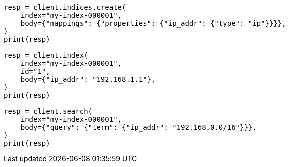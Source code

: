 // mapping/types/ip.asciidoc:11

[source, python]
----
resp = client.indices.create(
    index="my-index-000001",
    body={"mappings": {"properties": {"ip_addr": {"type": "ip"}}}},
)
print(resp)

resp = client.index(
    index="my-index-000001",
    id="1",
    body={"ip_addr": "192.168.1.1"},
)
print(resp)

resp = client.search(
    index="my-index-000001",
    body={"query": {"term": {"ip_addr": "192.168.0.0/16"}}},
)
print(resp)
----